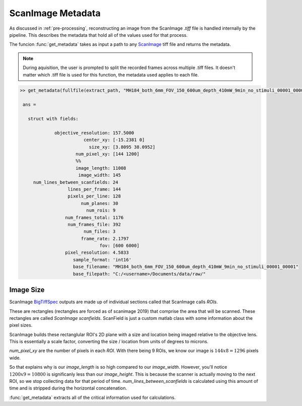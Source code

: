 .. _metadata:

ScanImage Metadata
##################

As discussed in :ref:`pre-processing`, reconstructing an image from the ScanImage `.tiff` file is handled internally by the pipeline.
This describes the metadata that hold all of the values used for that process.

The funcion :func:`get_metadata` takes as input a path to any `ScanImage`_ tiff file and returns the metadata.

.. note::

    During aquisition, the user is prompted to split the recorded frames across multiple .tiff files.
    It doesn't matter which .tiff file is used for this function, the metadata used applies to each file.

.. _metadata_code:

.. code-block:: MATLAB

   >> get_metadata(fullfile(extract_path, "MH184_both_6mm_FOV_150_600um_depth_410mW_9min_no_stimuli_00001_00001.tiff"))

    ans =

      struct with fields:

                objective_resolution: 157.5000
                           center_xy: [-15.2381 0]
                             size_xy: [3.8095 38.0952]
                        num_pixel_xy: [144 1200]
                        %%
                        image_length: 11008
                         image_width: 145
        num_lines_between_scanfields: 24
                     lines_per_frame: 144
                     pixels_per_line: 128
                          num_planes: 30
                            num_rois: 9
                    num_frames_total: 1176
                     num_frames_file: 392
                           num_files: 3
                          frame_rate: 2.1797
                                 fov: [600 6000]
                    pixel_resolution: 4.5833
                       sample_format: 'int16'
                       base_filename: "MH184_both_6mm_FOV_150_600um_depth_410mW_9min_no_stimuli_00001_00001"
                       base_filepath: "C:/<username>/Documents/data/raw/"

Image Size
************

ScanImage BigTiffSpec_ outputs are made up of individual sections called that ScanImage calls `ROIs`.

These are rectangles (rectangles are forced as of scanimage 2019) that comprise the area that will be scanned.
These rectangles are called `ScanImage scanfields`. ScanField is just a custom matlab class with some information about the pixel sizes.

ScanImage builds these rectanglular ROI's 2D plane with a size and location being imaged relative to the objective lens.
This is essentially a scale factor, converting the size / location from units of degrees to microns.

`num_pixel_xy` are the number of pixels in each `ROI`. With there being 9 ROIs, we know our image is :math:`144x8=1296` pixels wide.

So that explains why is our `image_length` is so high compared to our `image_width`. However, you'll notice :math:`1200x9=10800` is significanly less than our `image_height`.
This is because the scanner is actually moving to the next ROI, so we stop collecting data for that period of time.
`num_lines_between_scanfields` is calculated using this amount of time and is stripped during the horizontal concatenation.

.. thumbnail:: ../_static/_images/objective_resolution.png
   :width: 1440

:func:`get_metadata` extracts all of the critical information used for calculations.

.. _ScanImage: https://www.mbfbioscience.com/products/scanimage/
.. _BigTiffSpec: _https://docs.scanimage.org/Appendix/ScanImage%2BBigTiff%2BSpecification.html#scanimage-bigtiff-specification
.. _MROI: https://docs.scanimage.org/Premium%2BFeatures/Multiple%2BRegion%2Bof%2BInterest%2B%28MROI%29.html#multiple-region-of-interest-mroi-imaging/
